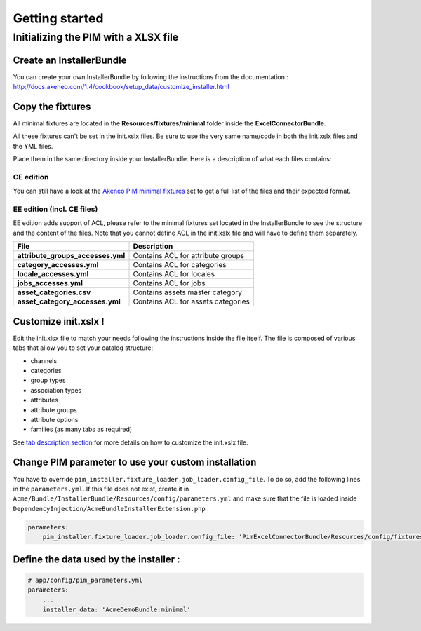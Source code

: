 Getting started
===============

Initializing the PIM with a XLSX file
-------------------------------------

Create an InstallerBundle
~~~~~~~~~~~~~~~~~~~~~~~~~

You can create your own InstallerBundle by following the instructions
from the documentation :
http://docs.akeneo.com/1.4/cookbook/setup_data/customize_installer.html

Copy the fixtures
~~~~~~~~~~~~~~~~~

All minimal fixtures are located in the **Resources/fixtures/minimal**
folder inside the **ExcelConnectorBundle**.

All these fixtures can't be set in the init.xslx files. Be sure to use
the very same name/code in both the init.xslx files and the YML files.

Place them in the same directory inside your InstallerBundle. Here is a
description of what each files contains:

CE edition
^^^^^^^^^^

+------------------------+-------------------------------------------------------------------------+
| File                   | Description                                                             |
+========================+=========================================================================+
| **currencies.yml**     | Contains all currencies used (and the ones that are removed)             |
+------------------------+-------------------------------------------------------------------------+
| **init.xslx**          | Contains the whole Catalog description, see init.xslx structure below   |
+------------------------+-------------------------------------------------------------------------+
| **locales.yml**        | Defines the used locales and their currency                              |
+------------------------+-------------------------------------------------------------------------+
| **user\_groups.yml**   | Defines all user groups (code + label)                                   |
+------------------------+-------------------------------------------------------------------------+
| **user\_roles.yml**    | Defines all user roles (code + label)                                    |
+------------------------+-------------------------------------------------------------------------+
| **users.yml**          | Defines users list                                                       |
+------------------------+-------------------------------------------------------------------------+

You can still have a look at the `Akeneo PIM minimal
fixtures <https://github.com/akeneo/pim-community-dev/tree/1.4/src/Pim/Bundle/InstallerBundle/Resources/fixtures/minimal>`__
set to get a full list of the files and their expected format.

EE edition (incl. CE files)
^^^^^^^^^^^^^^^^^^^^^^^^^^^

EE edition adds support of ACL, please refer to the minimal fixtures set
located in the InstallerBundle to see the structure and the content of
the files. Note that you cannot define ACL in the init.xslx file and
will have to define them separately.

+---------------------------------------+-------------------------------------+
| File                                  | Description                         |
+=======================================+=====================================+
| **attribute\_groups\_accesses.yml**   | Contains ACL for attribute groups   |
+---------------------------------------+-------------------------------------+
| **category\_accesses.yml**            | Contains ACL for categories         |
+---------------------------------------+-------------------------------------+
| **locale\_accesses.yml**              | Contains ACL for locales            |
+---------------------------------------+-------------------------------------+
| **jobs\_accesses.yml**                | Contains ACL for jobs               |
+---------------------------------------+-------------------------------------+
| **asset\_categories.csv**             | Contains assets master category     |
+---------------------------------------+-------------------------------------+
| **asset\_category\_accesses.yml**     | Contains ACL for assets categories  |
+---------------------------------------+-------------------------------------+

Customize init.xslx !
~~~~~~~~~~~~~~~~~~~~~

Edit the init.xlsx file to match your needs following the instructions inside
the file itself. The file is composed of various tabs that allow you to
set your catalog structure:

- channels
- categories
- group types
- association types
- attributes
- attribute groups
- attribute options
- families (as many tabs as required)

See `tab description
section <Home.rst#define-the-structure-of-your-catalog>`__ for more
details on how to customize the init.xslx file.

Change PIM parameter to use your custom installation
~~~~~~~~~~~~~~~~~~~~~~~~~~~~~~~~~~~~~~~~~~~~~~~~~~~~

You have to override ``pim_installer.fixture_loader.job_loader.config_file``. To do so, add the following lines in the ``parameters.yml``. If this file
does not exist, create it in ``Acme/Bundle/InstallerBundle/Resources/config/parameters.yml`` and make sure that the file is loaded inside
``DependencyInjection/AcmeBundleInstallerExtension.php`` :

.. code:: php
    <?php

    namespace Acme\Bundle\InstallerBundle\DependencyInjection;

    use Symfony\Component\DependencyInjection\ContainerBuilder;
    use Symfony\Component\Config\FileLocator;
    use Symfony\Component\HttpKernel\DependencyInjection\Extension;
    use Symfony\Component\DependencyInjection\Loader;

    /**
     * This is the class that loads and manages your bundle configuration
     *
     * To learn more see {@link http://symfony.com/doc/current/cookbook/bundles/extension.html}
     */
    class HermesInstallConnectorExtension extends Extension
    {
        /**
         * {@inheritDoc}
         */
        public function load(array $configs, ContainerBuilder $container)
        {
            $loader = new Loader\YamlFileLoader($container, new FileLocator(__DIR__.'/../Resources/config'));
            // ...
            $loader->load('parameters.yml');
        }
    }


.. code:: yml

    parameters:
        pim_installer.fixture_loader.job_loader.config_file: 'PimExcelConnectorBundle/Resources/config/fixtures_jobs.yml'


Define the data used by the installer :
~~~~~~~~~~~~~~~~~~~~~~~~~~~~~~~~~~~~~~~

.. code:: yml

    # app/config/pim_parameters.yml
    parameters:
        ...
        installer_data: 'AcmeDemoBundle:minimal'
